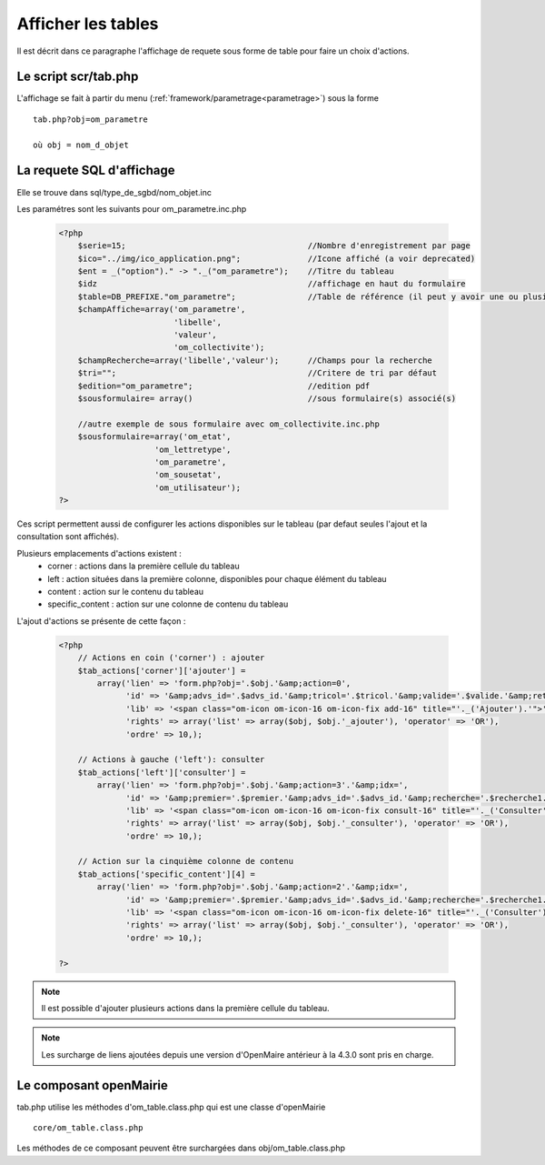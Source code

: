 .. _affichage:

###################
Afficher les tables
###################

Il est décrit dans ce paragraphe l'affichage de requete sous forme de table
pour faire un choix d'actions.


.. image:: ../_static/tab_1.png
   :height: 400
   :width: 800


=====================
Le script scr/tab.php
=====================

L'affichage se fait à partir du menu (:ref:`framework/parametrage<parametrage>`) sous la forme ::

    tab.php?obj=om_parametre
    
    où obj = nom_d_objet

==========================
La requete SQL d'affichage
==========================

Elle se trouve dans sql/type_de_sgbd/nom_objet.inc

Les paramétres sont les suivants pour om_parametre.inc.php

  .. code-block:: php

        <?php
            $serie=15;                                      //Nombre d'enregistrement par page
            $ico="../img/ico_application.png";              //Icone affiché (a voir deprecated)
            $ent = _("option")." -> "._("om_parametre");    //Titre du tableau
            $idz                                            //affichage en haut du formulaire
            $table=DB_PREFIXE."om_parametre";               //Table de référence (il peut y avoir une ou plusieurs jointure)
            $champAffiche=array('om_parametre',
                                'libelle',
                                'valeur',
                                'om_collectivite');
            $champRecherche=array('libelle','valeur');      //Champs pour la recherche
            $tri="";                                        //Critere de tri par défaut
            $edition="om_parametre";                        //edition pdf
            $sousformulaire= array()                        //sous formulaire(s) associé(s)

            //autre exemple de sous formulaire avec om_collectivite.inc.php
            $sousformulaire=array('om_etat',
                            'om_lettretype',
                            'om_parametre',
                            'om_sousetat',
                            'om_utilisateur');
        ?>
                    
                    

Ces script permettent aussi de configurer les actions disponibles sur le tableau (par defaut seules l'ajout et la consultation sont affichés).

Plusieurs emplacements d'actions existent :
    - corner : actions dans la première cellule du tableau
    - left : action situées dans la première colonne, disponibles pour chaque élément du tableau
    - content : action sur le contenu du tableau
    - specific_content : action sur une colonne de contenu du tableau

L'ajout d'actions se présente de cette façon :

  .. code-block:: php

    <?php
        // Actions en coin ('corner') : ajouter
        $tab_actions['corner']['ajouter'] =
            array('lien' => 'form.php?obj='.$obj.'&amp;action=0',
                  'id' => '&amp;advs_id='.$advs_id.'&amp;tricol='.$tricol.'&amp;valide='.$valide.'&amp;retour=tab',
                  'lib' => '<span class="om-icon om-icon-16 om-icon-fix add-16" title="'._('Ajouter').'">'._('Ajouter').'</span>',
                  'rights' => array('list' => array($obj, $obj.'_ajouter'), 'operator' => 'OR'),
                  'ordre' => 10,);

        // Actions à gauche ('left'): consulter
        $tab_actions['left']['consulter'] =
            array('lien' => 'form.php?obj='.$obj.'&amp;action=3'.'&amp;idx=',
                  'id' => '&amp;premier='.$premier.'&amp;advs_id='.$advs_id.'&amp;recherche='.$recherche1.'&amp;tricol='.$tricol.'&amp;selectioncol='.$selectioncol.'&amp;valide='.$valide.'&amp;retour=tab',
                  'lib' => '<span class="om-icon om-icon-16 om-icon-fix consult-16" title="'._('Consulter').'">'._('Consulter').'</span>',
                  'rights' => array('list' => array($obj, $obj.'_consulter'), 'operator' => 'OR'),
                  'ordre' => 10,);

        // Action sur la cinquième colonne de contenu
        $tab_actions['specific_content'][4] =
            array('lien' => 'form.php?obj='.$obj.'&amp;action=2'.'&amp;idx=',
                  'id' => '&amp;premier='.$premier.'&amp;advs_id='.$advs_id.'&amp;recherche='.$recherche1.'&amp;tricol='.$tricol.'&amp;selectioncol='.$selectioncol.'&amp;valide='.$valide.'&amp;retour=tab',
                  'lib' => '<span class="om-icon om-icon-16 om-icon-fix delete-16" title="'._('Consulter').'">'._('Consulter').'</span>',
                  'rights' => array('list' => array($obj, $obj.'_consulter'), 'operator' => 'OR'),
                  'ordre' => 10,);

    ?>



.. note::

    Il est possible d'ajouter plusieurs actions dans la première cellule du tableau.

.. note::

    Les surcharge de liens ajoutées depuis une version d'OpenMaire antérieur à la 4.3.0 sont pris en charge.

=======================
Le composant openMairie
=======================

tab.php utilise les méthodes d'om_table.class.php qui est une classe d'openMairie ::

    core/om_table.class.php

Les méthodes de ce composant peuvent être surchargées dans obj/om_table.class.php
